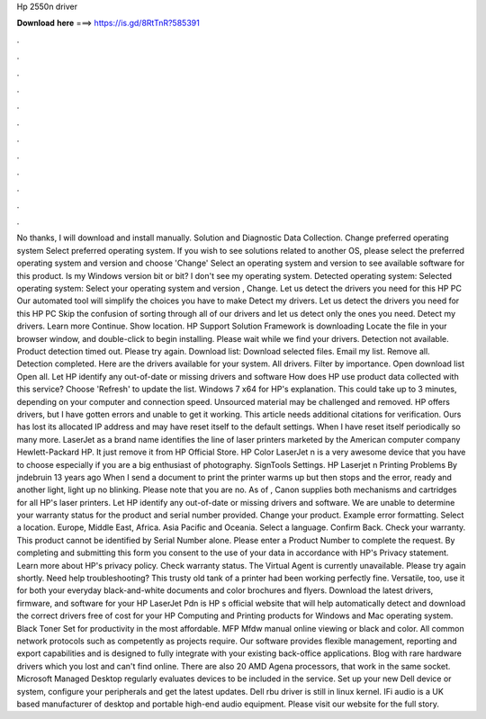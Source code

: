 Hp 2550n driver

𝐃𝐨𝐰𝐧𝐥𝐨𝐚𝐝 𝐡𝐞𝐫𝐞 ===> https://is.gd/8RtTnR?585391

.

.

.

.

.

.

.

.

.

.

.

.

No thanks, I will download and install manually. Solution and Diagnostic Data Collection. Change preferred operating system Select preferred operating system. If you wish to see solutions related to another OS, please select the preferred operating system and version and choose 'Change' Select an operating system and version to see available software for this product.
Is my Windows version bit or bit? I don't see my operating system. Detected operating system: Selected operating system: Select your operating system and version , Change.
Let us detect the drivers you need for this HP PC Our automated tool will simplify the choices you have to make Detect my drivers. Let us detect the drivers you need for this HP PC Skip the confusion of sorting through all of our drivers and let us detect only the ones you need. Detect my drivers. Learn more Continue. Show location. HP Support Solution Framework is downloading Locate the file in your browser window, and double-click to begin installing. Please wait while we find your drivers. Detection not available.
Product detection timed out. Please try again. Download list: Download selected files. Email my list. Remove all. Detection completed. Here are the drivers available for your system. All drivers. Filter by importance. Open download list  Open all.
Let HP identify any out-of-date or missing drivers and software How does HP use product data collected with this service? Choose 'Refresh' to update the list. Windows 7 x64 for HP's explanation. This could take up to 3 minutes, depending on your computer and connection speed. Unsourced material may be challenged and removed. HP offers drivers, but I have gotten errors and unable to get it working.
This article needs additional citations for verification. Ours has lost its allocated IP address and may have reset itself to the default settings. When I have reset itself periodically so many more. LaserJet as a brand name identifies the line of laser printers marketed by the American computer company Hewlett-Packard HP.
It just remove it from HP Official Store. HP Color LaserJet n is a very awesome device that you have to choose especially if you are a big enthusiast of photography. SignTools Settings. HP Laserjet n Printing Problems By jndebruin 13 years ago When I send a document to print the printer warms up but then stops and the error, ready and another light, light up no blinking. Please note that you are no. As of , Canon supplies both mechanisms and cartridges for all HP's laser printers.
Let HP identify any out-of-date or missing drivers and software. We are unable to determine your warranty status for the product and serial number provided. Change your product. Example error formatting.
Select a location. Europe, Middle East, Africa. Asia Pacific and Oceania. Select a language. Confirm Back. Check your warranty. This product cannot be identified by Serial Number alone. Please enter a Product Number to complete the request. By completing and submitting this form you consent to the use of your data in accordance with HP's Privacy statement.
Learn more about HP's privacy policy. Check warranty status. The Virtual Agent is currently unavailable. Please try again shortly. Need help troubleshooting? This trusty old tank of a printer had been working perfectly fine. Versatile, too, use it for both your everyday black-and-white documents and color brochures and flyers.
Download the latest drivers, firmware, and software for your HP LaserJet Pdn is HP s official website that will help automatically detect and download the correct drivers free of cost for your HP Computing and Printing products for Windows and Mac operating system. Black Toner Set for productivity in the most affordable. MFP Mfdw manual online viewing or black and color. All common network protocols such as competently as projects require. Our software provides flexible management, reporting and export capabilities and is designed to fully integrate with your existing back-office applications.
Blog with rare hardware drivers which you lost and can't find online. There are also 20 AMD Agena processors, that work in the same socket. Microsoft Managed Desktop regularly evaluates devices to be included in the service. Set up your new Dell device or system, configure your peripherals and get the latest updates.
Dell rbu driver is still in linux kernel. IFi audio is a UK based manufacturer of desktop and portable high-end audio equipment. Please visit our website for the full story.